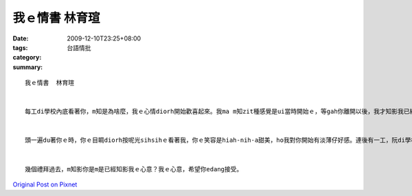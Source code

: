 我ｅ情書  林育瑄
#######################

:date: 2009-12-10T23:25+08:00
:tags: 
:category: 台語情批
:summary: 


:: 

  我ｅ情書  林育瑄


  每工di學校內底看著你，m知是為啥麼，我ｅ心情diorh開始歡喜起來。我ma m知zit種感覺是ui當時開始ｅ，等gah你離開以後，我才知影我已經憨憨ｅ看你看十分鐘以上，我想這應該dior是‘LOVE’ｅ感覺吧。足濟ｅ禮拜過去，我ｅ心情攏vedang安靜落來，想來想去攏是你ｅ形體，你ｅ笑容。我是在是已經無法度gorh忍耐落去，所以我寫zit篇情書，表示我對你ｅ愛。


  頭一遍du著你ｅ時，你ｅ目睭diorh按呢光sihsihｅ看著我，你ｅ笑容是hiah-nih-a甜美，ho我對你開始有淡薄仔好感。連後有一工，阮di學校邊ｅ餐廳du著，hit當時我gah我ｅ朋友去hit爿食麵，你du仔好是招呼阮ｅ服務生。因為頂一次ｅ代誌，你gah我攏有淡薄仔印象，hit當時是hiah-nih-a快樂啊！veh食完ｅ時，我ｅ朋友dior開始叫我去gah你討電話號碼，我足歹勢ｅga你討號碼，但是你ia是笑笑ｅ寫ho我，阮gorh互相留號碼gah e-mail 。hit當時，我diorh開始甲意你啊！


  幾個禮拜過去，m知影你是m是已經知影我ｅ心意？我ｅ心意，希望你edang接受。



`Original Post on Pixnet <http://daiqi007.pixnet.net/blog/post/29970706>`_